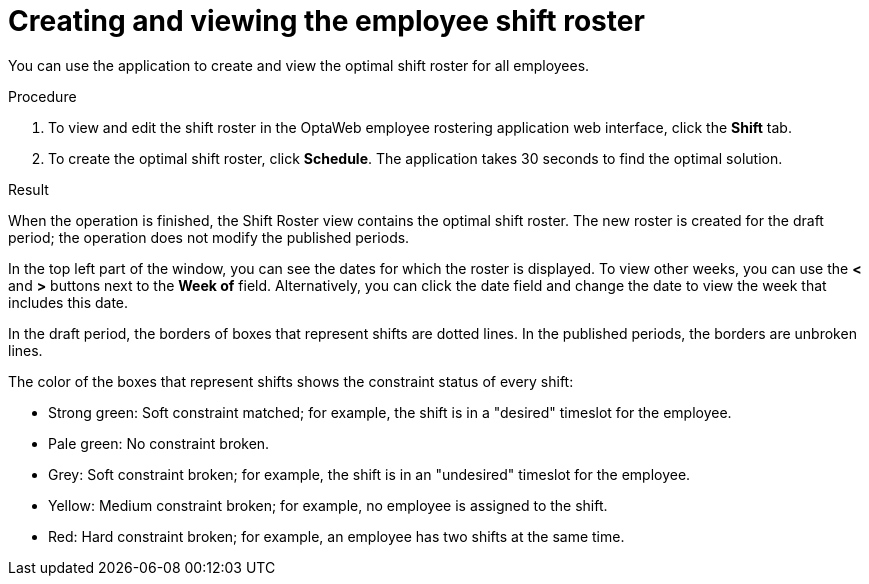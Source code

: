 [id='er-solve-proc']
= Creating and viewing the employee shift roster

You can use the application to create and view the optimal shift roster for all employees.

.Procedure
. To view and edit the shift roster in the OptaWeb employee rostering application web interface, click the *Shift* tab.
. To create the optimal shift roster, click *Schedule*. The application takes 30 seconds to find the optimal solution.

.Result
When the operation is finished, the Shift Roster view contains the optimal shift roster. The new roster is created for the draft period; the operation does not modify the published periods.

In the top left part of the window, you can see the dates for which the roster is displayed. To view other weeks, you can use the *<* and *>* buttons next to the *Week of* field. Alternatively, you can click the date field and change the date to view the week that includes this date.

In the draft period, the borders of boxes that represent shifts are dotted lines. In the published periods, the borders are unbroken lines.

The color of the boxes that represent shifts shows the constraint status of every shift:

* Strong green: Soft constraint matched; for example, the shift is in a "desired" timeslot for the employee.
* Pale green: No constraint broken.
* Grey: Soft constraint broken; for example, the shift is in an "undesired" timeslot for the employee.
* Yellow: Medium constraint broken; for example, no employee is assigned to the shift.
* Red: Hard constraint broken; for example, an employee has two shifts at the same time.
